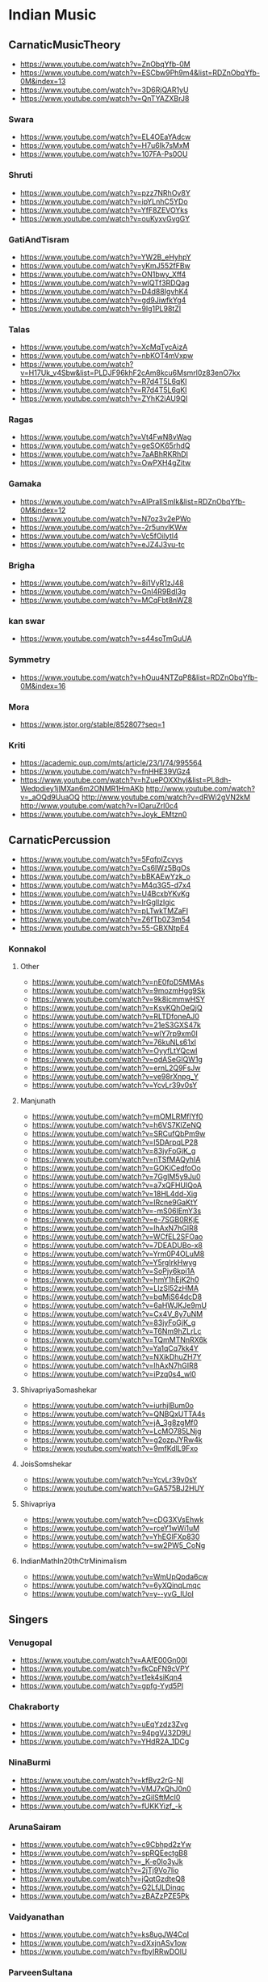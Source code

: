 #+LATEX_HEADER_PATH: /home/iani/latex-exports/templates/000BASIC/history/history/IndianMusic201218_201218.tex
* Indian Music
  :PROPERTIES:
  :LATEX_HEADER_PATH: /home/iani/latex-exports/templates/000BASIC/history/history/history/IndianMusic_201218.tex
  :END:

** CarnaticMusicTheory
- https://www.youtube.com/watch?v=ZnObqYfb-0M
- https://www.youtube.com/watch?v=ESCbw9Ph9m4&list=RDZnObqYfb-0M&index=13
- https://www.youtube.com/watch?v=3D6RjQAR1yU
- https://www.youtube.com/watch?v=QnTYAZXBrJ8
 
*** Swara
 - https://www.youtube.com/watch?v=EL4OEaYAdcw
 - https://www.youtube.com/watch?v=H7u6Ik7sMxM
 - https://www.youtube.com/watch?v=107FA-Ps0OU
  
*** Shruti
 - https://www.youtube.com/watch?v=pzz7NRhOv8Y
 - https://www.youtube.com/watch?v=ipYLnhC5YDo
 - https://www.youtube.com/watch?v=YfF8ZEVOYks
 - https://www.youtube.com/watch?v=ouKyxvGvgGY
  
*** GatiAndTisram
 - https://www.youtube.com/watch?v=YW2B_eHyhpY
 - https://www.youtube.com/watch?v=yKmJ552fFBw
 - https://www.youtube.com/watch?v=ON1bwy_Xff4
 - https://www.youtube.com/watch?v=wlQTf3RDQag
 - https://www.youtube.com/watch?v=D4d88IgvhK4
 - https://www.youtube.com/watch?v=gd9JiwfkYg4
 - https://www.youtube.com/watch?v=9lg1PL98tZI
  
*** Talas
 - https://www.youtube.com/watch?v=XcMqTycAizA
 - https://www.youtube.com/watch?v=nbKOT4mVxpw
 - https://www.youtube.com/watch?v=H17Uk_v4Sbw&list=PLDJF96khF2cAm8kcu6Msmrl0z83enO7kx
 - https://www.youtube.com/watch?v=R7d4T5L6qKI
 - https://www.youtube.com/watch?v=R7d4T5L6qKI
 - https://www.youtube.com/watch?v=ZYhK2iAU9QI
  
*** Ragas
 - https://www.youtube.com/watch?v=Vt4FwN8vWag
 - https://www.youtube.com/watch?v=geSOK65rhdQ
 - https://www.youtube.com/watch?v=7aABhRKRhDI
 - https://www.youtube.com/watch?v=OwPXH4gZitw
  
*** Gamaka
 - https://www.youtube.com/watch?v=AIPraIlSmIk&list=RDZnObqYfb-0M&index=12
 - https://www.youtube.com/watch?v=N7oz3v2ePWo
 - https://www.youtube.com/watch?v=-2r5unvlKWw
 - https://www.youtube.com/watch?v=Vc5fOilytl4
 - https://www.youtube.com/watch?v=eJZ4J3vu-tc
  
*** Brigha
 - https://www.youtube.com/watch?v=8i1VyR1zJ48
 - https://www.youtube.com/watch?v=GnI4R9Bdl3g
 - https://www.youtube.com/watch?v=MCqFbt8nWZ8
  
*** kan swar
 - https://www.youtube.com/watch?v=s44soTmGuUA
  
*** Symmetry
 - https://www.youtube.com/watch?v=hOuu4NTZqP8&list=RDZnObqYfb-0M&index=16
  
*** Mora
 - https://www.jstor.org/stable/852807?seq=1
  
*** Kriti
 - https://academic.oup.com/mts/article/23/1/74/995564
 - https://www.youtube.com/watch?v=fnHHE39VGz4
 - https://www.youtube.com/watch?v=hZuePOXXhyI&list=PL8dh-Wedpdiey1jlMXan6m2ONMR1HmAKb
  http://www.youtube.com/watch?v=_aOQd9UuaOQ
  http://www.youtube.com/watch?v=dRWi2gVN2kM
  http://www.youtube.com/watch?v=IOaruZrl0c4
 - https://www.youtube.com/watch?v=Joyk_EMtzn0
  
** CarnaticPercussion
- https://www.youtube.com/watch?v=5FqfplZcvys
- https://www.youtube.com/watch?v=Cs6IWz5BgOs
- https://www.youtube.com/watch?v=bBKAEwYzk_o
- https://www.youtube.com/watch?v=M4q3G5-d7x4
- https://www.youtube.com/watch?v=U4BcxbYKvKg
- https://www.youtube.com/watch?v=lrGgllzIgic
- https://www.youtube.com/watch?v=pLTwkTMZaFI
- https://www.youtube.com/watch?v=Z6fTb0Z3m54
- https://www.youtube.com/watch?v=55-GBXNtpE4
 
*** Konnakol
  
**** Other
  - https://www.youtube.com/watch?v=nE0fpD5MMAs
  - https://www.youtube.com/watch?v=9mozmHgg9Sk
  - https://www.youtube.com/watch?v=9k8icmmwHSY
  - https://www.youtube.com/watch?v=KsvKQhOeQjQ
  - https://www.youtube.com/watch?v=RLTDfoneAJ0
  - https://www.youtube.com/watch?v=21eS3GXS47k
  - https://www.youtube.com/watch?v=wlY7rp9xm0I
  - https://www.youtube.com/watch?v=76kuNLs61xI
  - https://www.youtube.com/watch?v=OyyfLtYQcwI
  - https://www.youtube.com/watch?v=qdASeGlQW1g
  - https://www.youtube.com/watch?v=ernL2Q9FsJw
  - https://www.youtube.com/watch?v=ve98rXnpg_Y
  - https://www.youtube.com/watch?v=YcvLr39v0sY
   
**** Manjunath
  - https://www.youtube.com/watch?v=mOMLRMfIYf0
  - https://www.youtube.com/watch?v=h6VS7KlZeNQ
  - https://www.youtube.com/watch?v=SRCufQbPm9w
  - https://www.youtube.com/watch?v=l5DArpqLP28
  - https://www.youtube.com/watch?v=83jyFoGjK_g
  - https://www.youtube.com/watch?v=nTSfMAQyhIA
  - https://www.youtube.com/watch?v=GOKiCedfoOo
  - https://www.youtube.com/watch?v=7GglM5y9Ju0
  - https://www.youtube.com/watch?v=a7xQFHUIQoA
  - https://www.youtube.com/watch?v=18HL4dd-Xig
  - https://www.youtube.com/watch?v=lRcne9GaKtY
  - https://www.youtube.com/watch?v=-mS06lEmY3s
  - https://www.youtube.com/watch?v=e-7SGB0RKjE
  - https://www.youtube.com/watch?v=lhAxN7hGIR8
  - https://www.youtube.com/watch?v=WCfEL2SFOao
  - https://www.youtube.com/watch?v=7DEADUBo-x8
  - https://www.youtube.com/watch?v=Yrm0P4OLuM8
  - https://www.youtube.com/watch?v=Y5rgIrkHwyg
  - https://www.youtube.com/watch?v=SoPjy6kpi1A
  - https://www.youtube.com/watch?v=hmY1hEjK2h0
  - https://www.youtube.com/watch?v=LlzSl52zHMA
  - https://www.youtube.com/watch?v=bqMjS64dcD8
  - https://www.youtube.com/watch?v=6aHWJKJe9mU
  - https://www.youtube.com/watch?v=Cx4V_8y7uNM
  - https://www.youtube.com/watch?v=83jyFoGjK_g
  - https://www.youtube.com/watch?v=T6Nm9hZLrLc
  - https://www.youtube.com/watch?v=TQmMTNnRX6k
  - https://www.youtube.com/watch?v=Ya1qCq7kk4Y
  - https://www.youtube.com/watch?v=NXikDhuZH7Y
  - https://www.youtube.com/watch?v=lhAxN7hGIR8
  - https://www.youtube.com/watch?v=iPzq0s4_wl0
   
**** ShivapriyaSomashekar
  - https://www.youtube.com/watch?v=iurhjlBum0o
  - https://www.youtube.com/watch?v=QNBQxUTTA4s
  - https://www.youtube.com/watch?v=jA_3g8zgMf0
  - https://www.youtube.com/watch?v=LcMO785LNjg
  - https://www.youtube.com/watch?v=g2ozpJYRw4k
  - https://www.youtube.com/watch?v=9mfKdlL9Fxo
   
**** JoisSomshekar
  - https://www.youtube.com/watch?v=YcvLr39v0sY
  - https://www.youtube.com/watch?v=GA575BJ2HUY
   
**** Shivapriya
  - https://www.youtube.com/watch?v=cDG3XVsEhwk
  - https://www.youtube.com/watch?v=rceY1wWi1uM
  - https://www.youtube.com/watch?v=YhEGlFXp830
  - https://www.youtube.com/watch?v=sw2PW5_CoNg
   
**** IndianMathIn20thCtrMinimalism
  - https://www.youtube.com/watch?v=WmUpQpda6cw
  - https://www.youtube.com/watch?v=6yXQinqLmqc
  - https://www.youtube.com/watch?v=y--yvG_IUoI
   
** Singers
  
*** Venugopal
 - https://www.youtube.com/watch?v=AAfE00Gn00I
 - https://www.youtube.com/watch?v=fkCpFN9cVPY
 - https://www.youtube.com/watch?v=t1ek4siKqn4
 - https://www.youtube.com/watch?v=gpfg-Yyd5PI
   
*** Chakraborty
 - https://www.youtube.com/watch?v=uEqYzdz3Zvg
 - https://www.youtube.com/watch?v=94pgVJ32D9U
 - https://www.youtube.com/watch?v=YHdR2A_1DCg
   
*** NinaBurmi
 - https://www.youtube.com/watch?v=kfBvz2rG-NI
 - https://www.youtube.com/watch?v=VMJ7xQhJ0n0
 - https://www.youtube.com/watch?v=zGilSftMcI0
 - https://www.youtube.com/watch?v=fUKKYizf_-k
   
*** ArunaSairam
 - https://www.youtube.com/watch?v=c9Cbhpd2zYw
 - https://www.youtube.com/watch?v=spRQEectgB8
 - https://www.youtube.com/watch?v=_K-e0Io3yJk
 - https://www.youtube.com/watch?v=2jTj9Vo7lio
 - https://www.youtube.com/watch?v=jQqtGzdteQ8
 - https://www.youtube.com/watch?v=G2LfJLDinqc
 - https://www.youtube.com/watch?v=zBAZzPZE5Pk
   
*** Vaidyanathan
 - https://www.youtube.com/watch?v=ks8ugJW4CqI
 - https://www.youtube.com/watch?v=dXxjnASv1ow
 - https://www.youtube.com/watch?v=fbyIRRwDOlU

*** ParveenSultana
 - https://www.youtube.com/watch?v=PzCZomuHVVQ
 - https://www.youtube.com/watch?v=9X3vjQXx7xw
 - https://www.youtube.com/watch?v=NgXRhF9LyrE
 - https://www.youtube.com/watch?v=Y4x6T4boG8o
   
*** ShubhaMudgal
 - https://www.youtube.com/watch?v=Yh8QfWlSv9Q
   
*** PrabhaAtre
 - https://www.youtube.com/watch?v=sRNg-v1Dg_4
   
*** RanjaniAndGayatri
 - https://www.youtube.com/watch?v=CoyoCFYMQsc
 - https://www.youtube.com/watch?v=beJXJVwD3v4
   
** Veena
- https://www.youtube.com/watch?v=jM9b2Qo5qwM
- https://www.youtube.com/watch?v=jM9b2Qo5qwM
- https://www.youtube.com/watch?v=zBAZzPZE5Pk
- https://www.youtube.com/watch?v=o6M_kXzdDzI
   
** Panini
- https://en.wikipedia.org/wiki/Hindu%E2%80%93Arabic_numeral_system
- https://ashtadhyayi.com/sutraani/sk3183
- https://ashtadhyayi.com/sutraani/8/4/67
- https://www.youtube.com/watch?v=l3Wo5MYljzc
- https://www.youtube.com/watch?v=0emIewicwl0
  
 
 
 
** Gayatri Chakravorty Spivak
 - https://www.youtube.com/watch?v=SG0bXHVr3mY
 - https://www.youtube.com/watch?v=garPdV7U3fQ
 - https://www.youtube.com/watch?v=n8iPj6qka3o
 - https://www.youtube.com/watch?v=SG0bXHVr3mY
 - https://www.youtube.com/watch?v=2ZHH4ALRFHw
 - https://www.youtube.com/watch?v=YBzCwzvudv0
   

